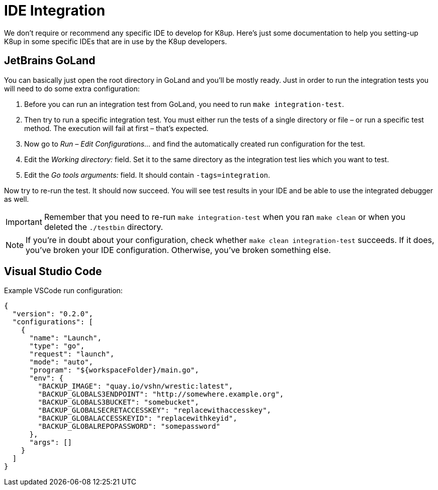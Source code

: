 = IDE Integration

We don't require or recommend any specific IDE to develop for K8up.
Here's just some documentation to help you setting-up K8up in some specific IDEs that are in use by the K8up developers.

== JetBrains GoLand

You can basically just open the root directory in GoLand and you'll be mostly ready.
Just in order to run the integration tests you will need to do some extra configuration:

. Before you can run an integration test from GoLand, you need to run `make integration-test`.
. Then try to run a specific integration test.
  You must either run the tests of a single directory or file – or run a specific test method.
  The execution will fail at first – that's expected.
. Now go to _Run – Edit Configurations..._ and find the automatically created run configuration for the test.
. Edit the _Working directory:_ field.
  Set it to the same directory as the integration test lies which you want to test.
. Edit the _Go tools arguments:_ field.
  It should contain `-tags=integration`.

Now try to re-run the test.
It should now succeed.
You will see test results in your IDE and be able to use the integrated debugger as well.

[IMPORTANT]
====
Remember that you need to re-run `make integration-test` when you ran `make clean` or when you deleted the `./testbin` directory.
====

[NOTE]
====
If you're in doubt about your configuration, check whether `make clean integration-test` succeeds.
If it does, you've broken your IDE configuration.
Otherwise, you've broken something else.
====

== Visual Studio Code

Example VSCode run configuration:

[source,json]
----
{
  "version": "0.2.0",
  "configurations": [
    {
      "name": "Launch",
      "type": "go",
      "request": "launch",
      "mode": "auto",
      "program": "${workspaceFolder}/main.go",
      "env": {
        "BACKUP_IMAGE": "quay.io/vshn/wrestic:latest",
        "BACKUP_GLOBALS3ENDPOINT": "http://somewhere.example.org",
        "BACKUP_GLOBALS3BUCKET": "somebucket",
        "BACKUP_GLOBALSECRETACCESSKEY": "replacewithaccesskey",
        "BACKUP_GLOBALACCESSKEYID": "replacewithkeyid",
        "BACKUP_GLOBALREPOPASSWORD": "somepassword"
      },
      "args": []
    }
  ]
}
----
